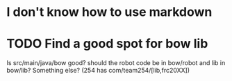 * I don't know how to use markdown
* TODO Find a good spot for bow lib
Is src/main/java/bow good? should the robot code be in bow/robot and lib in bow/lib? Something else? (254 has com/team254/[lib,frc20XX])

